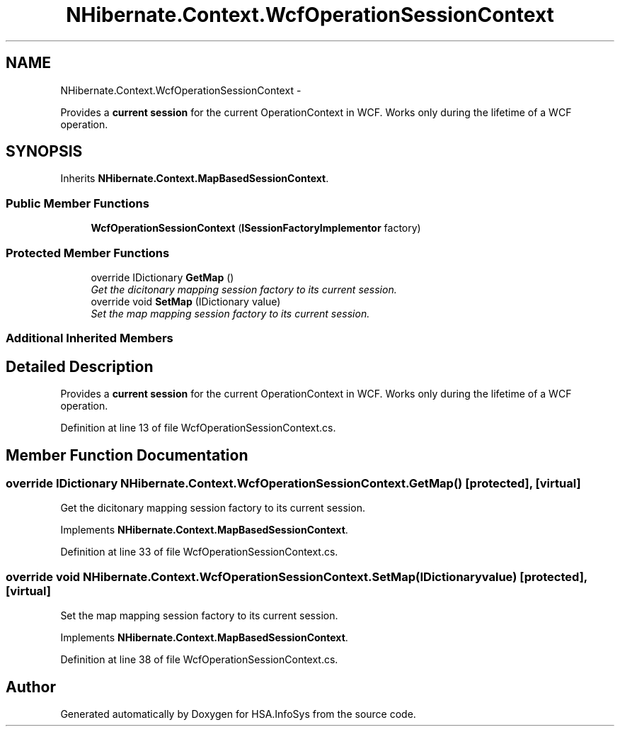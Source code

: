 .TH "NHibernate.Context.WcfOperationSessionContext" 3 "Fri Jul 5 2013" "Version 1.0" "HSA.InfoSys" \" -*- nroff -*-
.ad l
.nh
.SH NAME
NHibernate.Context.WcfOperationSessionContext \- 
.PP
Provides a \fBcurrent session\fP for the current OperationContext in WCF\&. Works only during the lifetime of a WCF operation\&.  

.SH SYNOPSIS
.br
.PP
.PP
Inherits \fBNHibernate\&.Context\&.MapBasedSessionContext\fP\&.
.SS "Public Member Functions"

.in +1c
.ti -1c
.RI "\fBWcfOperationSessionContext\fP (\fBISessionFactoryImplementor\fP factory)"
.br
.in -1c
.SS "Protected Member Functions"

.in +1c
.ti -1c
.RI "override IDictionary \fBGetMap\fP ()"
.br
.RI "\fIGet the dicitonary mapping session factory to its current session\&. \fP"
.ti -1c
.RI "override void \fBSetMap\fP (IDictionary value)"
.br
.RI "\fISet the map mapping session factory to its current session\&. \fP"
.in -1c
.SS "Additional Inherited Members"
.SH "Detailed Description"
.PP 
Provides a \fBcurrent session\fP for the current OperationContext in WCF\&. Works only during the lifetime of a WCF operation\&. 


.PP
Definition at line 13 of file WcfOperationSessionContext\&.cs\&.
.SH "Member Function Documentation"
.PP 
.SS "override IDictionary NHibernate\&.Context\&.WcfOperationSessionContext\&.GetMap ()\fC [protected]\fP, \fC [virtual]\fP"

.PP
Get the dicitonary mapping session factory to its current session\&. 
.PP
Implements \fBNHibernate\&.Context\&.MapBasedSessionContext\fP\&.
.PP
Definition at line 33 of file WcfOperationSessionContext\&.cs\&.
.SS "override void NHibernate\&.Context\&.WcfOperationSessionContext\&.SetMap (IDictionaryvalue)\fC [protected]\fP, \fC [virtual]\fP"

.PP
Set the map mapping session factory to its current session\&. 
.PP
Implements \fBNHibernate\&.Context\&.MapBasedSessionContext\fP\&.
.PP
Definition at line 38 of file WcfOperationSessionContext\&.cs\&.

.SH "Author"
.PP 
Generated automatically by Doxygen for HSA\&.InfoSys from the source code\&.
